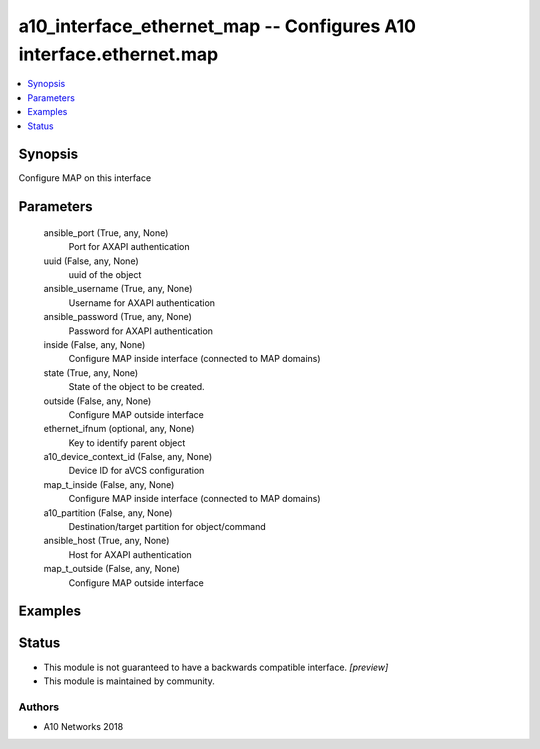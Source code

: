 .. _a10_interface_ethernet_map_module:


a10_interface_ethernet_map -- Configures A10 interface.ethernet.map
===================================================================

.. contents::
   :local:
   :depth: 1


Synopsis
--------

Configure MAP on this interface






Parameters
----------

  ansible_port (True, any, None)
    Port for AXAPI authentication


  uuid (False, any, None)
    uuid of the object


  ansible_username (True, any, None)
    Username for AXAPI authentication


  ansible_password (True, any, None)
    Password for AXAPI authentication


  inside (False, any, None)
    Configure MAP inside interface (connected to MAP domains)


  state (True, any, None)
    State of the object to be created.


  outside (False, any, None)
    Configure MAP outside interface


  ethernet_ifnum (optional, any, None)
    Key to identify parent object


  a10_device_context_id (False, any, None)
    Device ID for aVCS configuration


  map_t_inside (False, any, None)
    Configure MAP inside interface (connected to MAP domains)


  a10_partition (False, any, None)
    Destination/target partition for object/command


  ansible_host (True, any, None)
    Host for AXAPI authentication


  map_t_outside (False, any, None)
    Configure MAP outside interface









Examples
--------

.. code-block:: yaml+jinja

    





Status
------




- This module is not guaranteed to have a backwards compatible interface. *[preview]*


- This module is maintained by community.



Authors
~~~~~~~

- A10 Networks 2018

